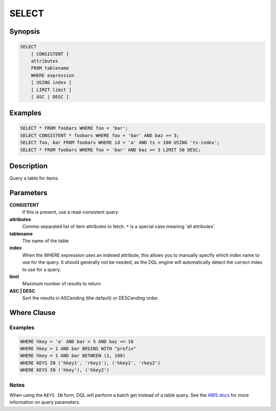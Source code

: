 SELECT
======

Synopsis
--------
.. code-block:: sql

    SELECT
        [ CONSISTENT ]
        attributes
        FROM tablename
        WHERE expression
        [ USING index ]
        [ LIMIT limit ]
        [ ASC | DESC ]

Examples
--------
.. code-block:: sql

    SELECT * FROM foobars WHERE foo = 'bar';
    SELECT CONSISTENT * foobars WHERE foo = 'bar' AND baz >= 3;
    SELECT foo, bar FROM foobars WHERE id = 'a' AND ts < 100 USING 'ts-index';
    SELECT * FROM foobars WHERE foo = 'bar' AND baz >= 3 LIMIT 50 DESC;

Description
-----------
Query a table for items.

Parameters
----------
**CONSISTENT**
    If this is present, use a read-consistent query

**attributes**
    Comma-separated list of item attributes to fetch. ``*`` is a special case
    meaning 'all attributes'.

**tablename**
    The name of the table

**index**
    When the WHERE expression uses an indexed attribute, this allows you to
    manually specify which index name to use for the query. It should generally
    not be needed, as the DQL engine will automatically detect the correct
    index to use for a query.

**limit**
    Maximum number of results to return

**ASC | DESC**
    Sort the results in ASCending (the default) or DESCending order.

Where Clause
------------

Examples
########
.. code-block:: sql

    WHERE hkey = 'a' AND bar > 5 AND baz <= 16
    WHERE hkey = 1 AND bar BEGINS WITH "prefix"
    WHERE hkey = 1 AND bar BETWEEN (1, 100)
    WHERE KEYS IN ('hkey1', 'rkey1'), ('hkey2', 'rkey2')
    WHERE KEYS IN ('hkey'), ('hkey2')

Notes
#####
When using the ``KEYS IN`` form, DQL will perform a batch get instead of a
table query. See the `AWS docs
<http://docs.aws.amazon.com/amazondynamodb/latest/APIReference/API_Query.html>`_
for more information on query parameters.
